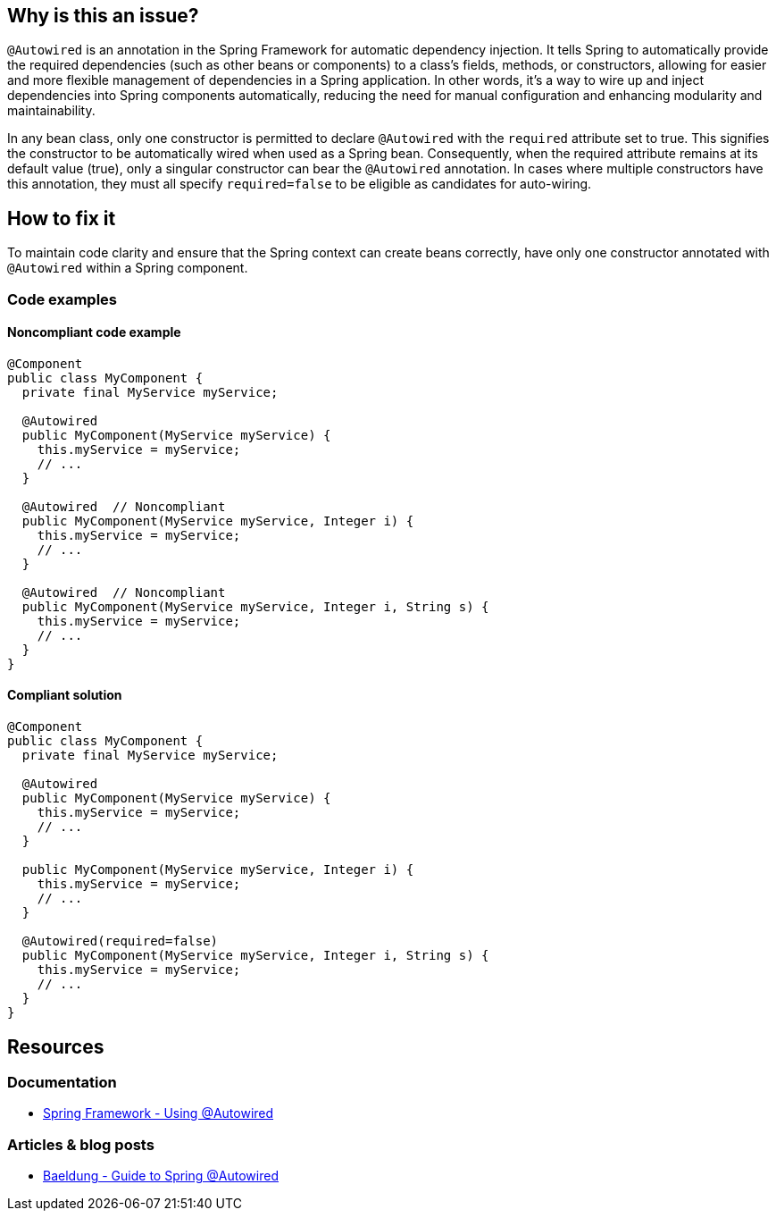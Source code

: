 == Why is this an issue?

`@Autowired` is an annotation in the Spring Framework for automatic dependency injection.
It tells Spring to automatically provide the required dependencies (such as other beans or components) to a class's fields, methods, or constructors, allowing for easier and more flexible management of dependencies in a Spring application.
In other words, it's a way to wire up and inject dependencies into Spring components automatically, reducing the need for manual configuration and enhancing modularity and maintainability.

In any bean class, only one constructor is permitted to declare `@Autowired` with the `required` attribute set to true.
This signifies the constructor to be automatically wired when used as a Spring bean.
Consequently, when the required attribute remains at its default value (true), only a singular constructor can bear the `@Autowired` annotation.
In cases where multiple constructors have this annotation, they must all specify `required=false` to be eligible as candidates for auto-wiring.

== How to fix it

To maintain code clarity and ensure that the Spring context can create beans correctly, have only one constructor annotated with `@Autowired` within a Spring component.

=== Code examples

==== Noncompliant code example

[source,java,diff-id=1,diff-type=noncompliant]
----
@Component
public class MyComponent {
  private final MyService myService;

  @Autowired
  public MyComponent(MyService myService) {
    this.myService = myService;
    // ...
  }

  @Autowired  // Noncompliant
  public MyComponent(MyService myService, Integer i) {
    this.myService = myService;
    // ...
  }

  @Autowired  // Noncompliant
  public MyComponent(MyService myService, Integer i, String s) {
    this.myService = myService;
    // ...
  }
}
----

==== Compliant solution

[source,java,diff-id=1,diff-type=compliant]
----
@Component
public class MyComponent {
  private final MyService myService;

  @Autowired
  public MyComponent(MyService myService) {
    this.myService = myService;
    // ...
  }

  public MyComponent(MyService myService, Integer i) {
    this.myService = myService;
    // ...
  }

  @Autowired(required=false)
  public MyComponent(MyService myService, Integer i, String s) {
    this.myService = myService;
    // ...
  }
}
----

== Resources

=== Documentation

* https://docs.spring.io/spring-framework/reference/core/beans/annotation-config/autowired.html[Spring Framework - Using @Autowired]

=== Articles & blog posts

* https://www.baeldung.com/spring-autowire[Baeldung - Guide to Spring @Autowired]
